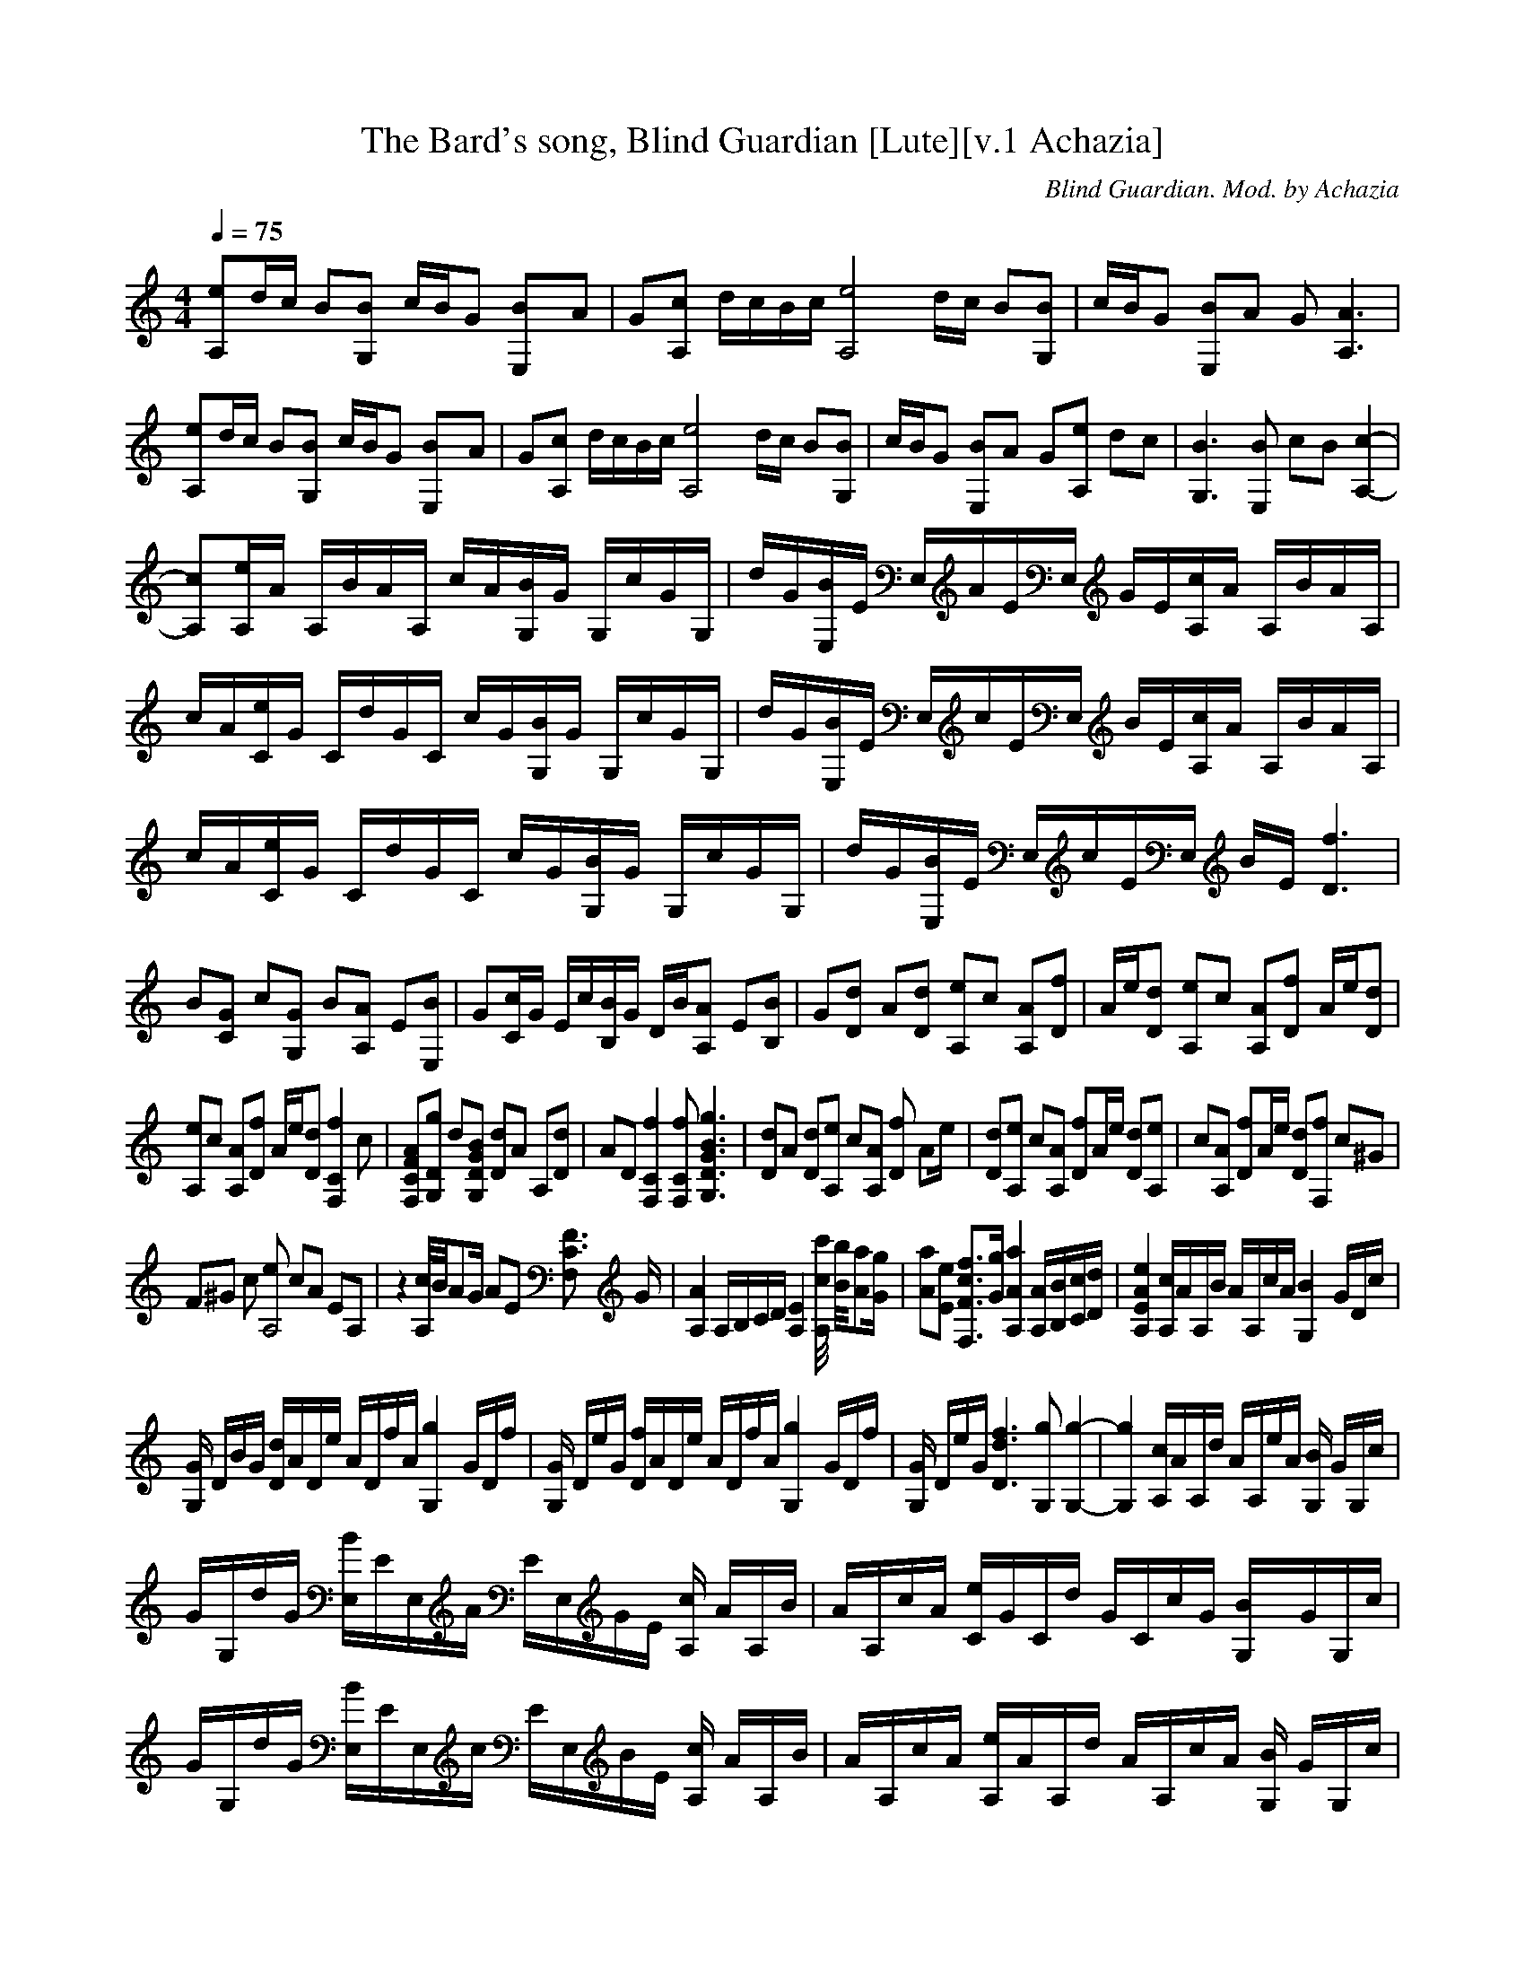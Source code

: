 X:1
T:The Bard's song, Blind Guardian [Lute][v.1 Achazia]
C:Blind Guardian. Mod. by Achazia
N:Lute
Q:1/4=75
V:1
M:4/4
L:1/8
K:C
[A,e]d/c/ B[G,B] c/B/G [E,2B]A |G[cA,] d/c/B/c/ [ze4A,4] d/c/ B[G,B] |c/B/G [E,B]A G [A,3A3] |[eA,]d/c/ B[G,B] c/B/G [E,2B]A |G[cA,] d/c/B/c/ [A,4ze4] d/c/ B[BG,] |c/B/G [BE,]A G[eA,] dc |[G,3B3] [E,B] cB [A,2-c2-]|
[A,c][A,/e/]A/ A,/B/A/A,/ c/A/[G,/B/]G/ G,/c/G/G,/ |d/G/[B/E,/]E/ E,/A/E/E,/ G/E/[c/A,/]A/ A,/B/A/A,/ |c/A/[C/e/]G/ C/d/G/C/ c/G/[B/G,/]G/ G,/c/G/G,/ |d/G/[B/E,/]E/ E,/c/E/E,/ B/E/[A,/c/]A/ A,/B/A/A,/ |
c/A/[e/C/]G/ C/d/G/C/ c/G/[G,/B/]G/ G,/c/G/G,/ |d/G/[E,/B/]E/ E,/c/E/E,/ B/E/ [D3f3] |B[CG] c[G,G] B[A,A] E[E,B] |G[C/c/]G/ E/c/[B,/B/]G/ D/B/[A,A] E[B,B] |G[Dd] A[Dd] [A,e]c [A,A][Df] |A/e/[Dd] [A,e]c [A,A][Df] A/e/[Dd] |
[A,e]c [A,A][Df] A/e/[Dd] [f2zF,2C2] c |[F,CFA][G,Dg] d[G,DGB] [Dd]A A,[Dd] |AD [F,2C2f2] [F,Cf] [G,3D3G3B3g3] |[Dd]A [Dd][A,e] c[A,A] [fD2] [z/A]e/ |[Dd][A,e] c[A,A] [Df]A/e/ [Dd][A,e] |c[A,A] [Df]A/e/ [Dd][F,f] c^G |
F^G c [eA,4] cA EA, |z2 [A,//c//]B//AG/ AE [C3/2F3/2F,2] G/ |[A,2A2] A,/B,/C/D/ [A,2E2] [c//c'//A,2] [B//b//][Aa][G/g/] |[Aa][Ee] [F,3/2F3/2c3/2f3/2][G/g/] [A,2A2a2] [A,/A/][B,/B/][C/c/][D/d/] |[A,2E2A2e2] [A,/c/]A/A,/B/ A/A,/c/A/ [z/B2G,2-] G/D/c/ |
[G/G,2] D/B/G/ [D/d/]A/D/e/ A/D/f/A/ [z/g2G,2-] G/D/f/ |[G/G,2] D/e/G/ [D/f/]A/D/e/ A/D/f/A/ [z/g2G,2-] G/D/f/ |[G/G,2] D/e/G/ [D3d3f3] [G,g] [G,2-g2-] |[G,2g2] [A,/c/]A/A,/d/ A/A,/e/A/ [G,/B2] G/G,/c/ |
G/G,/d/G/ [E,/B/]E/E,/A/ E/E,/G/E/ [A,/c2] A/A,/B/ |A/A,/c/A/ [C/e/]G/C/d/ G/C/c/G/ [B2G,/]G/G,/c/ |G/G,/d/G/ [E,/B/]E/E,/c/ E/E,/B/E/ [A,/c2] A/A,/B/ |A/A,/c/A/ [A,/e/]A/A,/d/ A/A,/c/A/ [G,/B2] G/G,/c/ |
G/G,/d/G/ [E,/B/]E/E,/c/ E/E,/B/E/ [A,/c2] A/A,/B/ |A/A,/c/A/ [C/e/]G/C/d/ G/C/c/G/ [G,/B2] G/G,/c/ |G/G,/d/G/ [E,/B/]E/E,/c/ E/E,/B/E/ [D2-f2-]|[Df]B [CG]c [G,G]B [AA,2] E |[E,B]G [Dd]A [Dd][A,e] c[A,A] |
[D3/2A3/2f3/2]e/ [Dd][A,e] c[A,A] [Df][z/A]e/ |[Dd][A,e] c[A,A] [Df]A/e/ [Dd][F,Cf] |c[F,CA] [G,Dg]d [G,DG][Dd] AA, |[Dd]A D [F,2C2f2] [F,Cf] [g/G,2D2G2] [d3/2-g3/2-]|[dg][Dd] A[Dd] [A,e]c [A,A][Df] |
A/e/[Dd] [A,e]c [A,A][Df] A/e/[Dd] |[A,e]c [A,A][Df] A/e/[Dd] [zF,2C2f2] c |[F,CA][G,Dg] d[G,DG] [Dd]A A,[Dd] |AD [F,2C2f2] [F,Cf][G,/D/G/g/] [d2g2] [c/C/-] |[zC] E C[G,d] GD [eA,2] c |Ac AE [Cc]E C[G,d] |
GD [A,c]A EB/c/ AE |[Cc]E C[G,d] GD [eA,2] c |Ac AE [Cc]E C[G,d] |GD [A,c]A EB/c/ AE |[Cc]E C[G,d] GD [eA,2] c |Ac AE [Cc]E C[G,d] |GD [A,c]A EB/c/ AE |[Cc]E CD dA E,B, |E^G Be z4 |]

X:2
T:The Bard's song, Blind Guardian [Harp][v.1 Achazia]
C:Blind Guardian. Mod by Achazia
N:Harp
Q:1/4=75
V:1
M:4/4
L:1/8
K:C
z8 |z8 |z8 |cd/c/ BB AG GA/B/ |cB cd cd/c/ BB |AG GA/B/ c e3- |e z7 |z8 |z8 |c4 d2 c2 |B G3 A/B/c/B//c// B//G//A3/2- |A2 A2 B//c//B//A//B G2 |AB A2 GF/E/ D2- |D z7 |z8 |z d2 d e2 ef-|f/e/d e2 ef3/2 e/d |
e2 ef3/2 e/ d2 z |z g2 g dA/d/ e/f/g/a/ |g/f/e/d/ [c2f2] [cf] [d3g3] |z3 e2 f2 z/ e/ |d e2 e f3/2e/ de-|ee f3/2e/ d2 z2 |z8 |z2 A,2 B,//C//B,/A, A,2 |B,//C//B,/A, E3/2E/ ^F2 A,2 |B,//C//B,/A, A,2 B,//C//B,/A, E3/2E/ |
^F2 A, B,2 C EB, |z G,2 G,2 A,/G,//A,// G,2 |E/D/D//D//B,/ C D2 E DG |z/ F/F//F//D/ D F2 A G2- |G2 z6 |z8 |z8 |z8 |z2 c4 dc |z B G3 A/B/ c/B//c//B//G//A/- |A4 AB//c//B//A// BG |z A B A2 G F/E/D |z8 |
z2 d2 d e2 e |f3/2e/ d e2 e f3/2e/ |d e2 e f3/2e/ d2 |z2 g2 gd A/d/e/f/ |g/a/g/f/ e/d/ [c2f2] [cf] [g2-d2-] |[dg] d2 d e2 ef-|f/e/d e2 ef3/2 e/d |e2 ef3/2 e/ d2 z |z g2 g dA/d/ e/f/g/a/ |g/f/e/d/ [c2f2] [cf] [d2g2] z |]

X:3
T:The Bard's song, Blind Guardian [Flute][v.1 Achazia]
C:Blind Guardian. Mod.by Achazia
N:Flute
Q:1/4=75
V:1 M:4/4
L:1/8
K:C
z8 |z8 |z8 |z8 |z8 |z10922/4096- z5461/4096- z E DC |B,3 B, CB, A,2-|A,E D2 C B,3-|B,B, A,2 G, C3-|CE D2 C B,3 |DB, C2 B, C3-|CE F2 G D3-|DD E2 F3/2E/ D2 |B,2 C2 B,A, E,B, |C2 z/ C/B,3/2 B,/ A,2 B,- |
B, D2 D E2 F2 |z/ E/D E2 F2 z/ E/D |E2 F2 z/ E/D F2- |F G3 z4 |z2 F2 F G2 D |z2 D E2 F2 z/ E/ |D E2 F2 z/ E/ DE- |E2 F3/2E/ D F3-|F^G, CE CA, E,2 |z8 |z8 |z8 |z8 |z8 |z8 |z8 |z2 C D2 E B,2- |B,2 B, A,2 G, C2- |
C2 E D2 C B,2 |z2 B, C2 B, C2 |z2 E F2 G D2-|DD D E2 F E2-|EE E F2 G D2-|DD D E2 F3/2 E/D-|DB, G,C G,B, A,2 |B,2 D2 D E2 F |z3/2 E/ D E2 F2 z/ E/ |D E2 F2 z/ E/ DF- |F2 G3 z3 |z3 F2 F G2 |D3 D E2 F2 |
z/ E/D E2 F2 z/ E/D |E2 F2 z/ E/D F2- |F G3 z4 |z2 F2 G4 |] 